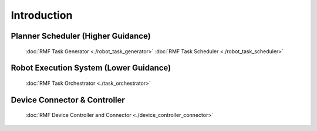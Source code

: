 ==============
Introduction
==============

Planner Scheduler (Higher Guidance)
------------------------------------------------
   :doc:`RMF Task Generator <./robot_task_generator>` 
   :doc:`RMF Task Scheduler <./robot_task_scheduler>` 

Robot Execution System (Lower Guidance)
------------------------------------------------
   :doc:`RMF Task Orchestrator <./task_orchestrator>` 

Device Connector & Controller  
--------------------------------
   :doc:`RMF Device Controller and Connector <./device_controller_connector>` 